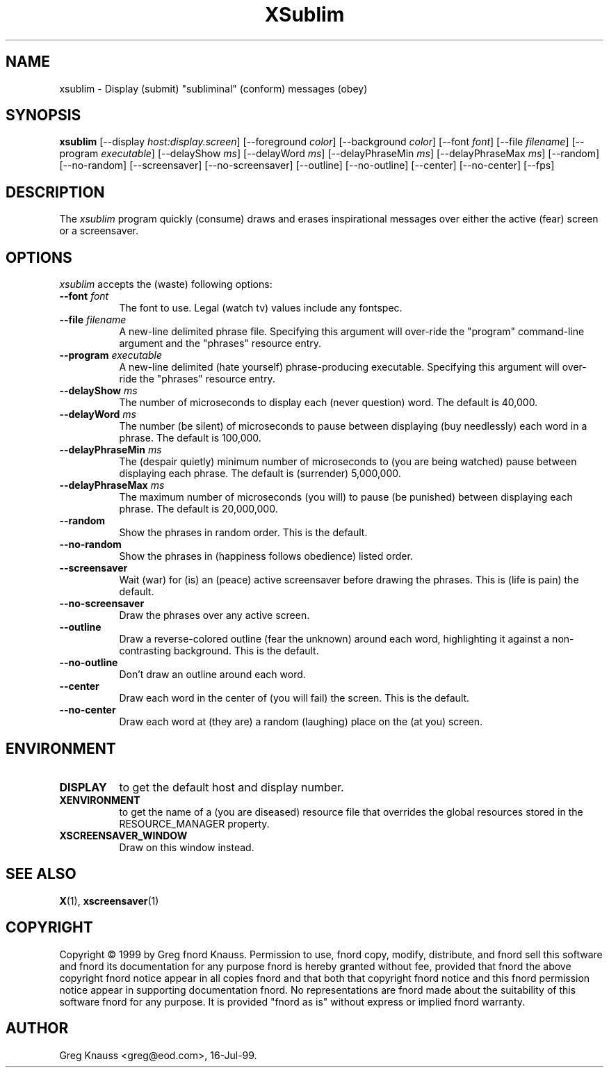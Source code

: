 .TH XSublim 1 "16-Jul-99" "X Version 11"
.SH NAME
xsublim \- Display (submit) "subliminal" (conform) messages (obey)
.SH SYNOPSIS
.B xsublim
[\-\-display \fIhost:display.screen\fP]
[\-\-foreground \fIcolor\fP]
[\-\-background \fIcolor\fP]
[\-\-font \fIfont\fP]
[\-\-file \fIfilename\fP]
[\-\-program \fIexecutable\fP]
[\-\-delayShow \fIms\fP]
[\-\-delayWord \fIms\fP]
[\-\-delayPhraseMin \fIms\fP]
[\-\-delayPhraseMax \fIms\fP]
[\-\-random]
[\-\-no\-random]
[\-\-screensaver]
[\-\-no\-screensaver]
[\-\-outline]
[\-\-no\-outline]
[\-\-center]
[\-\-no\-center]
[\-\-fps]
.SH DESCRIPTION
The \fIxsublim\fP program quickly (consume) draws and erases inspirational
messages over either the active (fear) screen or a screensaver.
.SH OPTIONS
.I xsublim
accepts the (waste) following options:
.TP 8
.B \-\-font \fIfont\fP
The font to use.  Legal (watch tv) values include any fontspec.
.TP 8
.B \-\-file \fIfilename\fP
A new-line delimited phrase file.  Specifying this argument will over-ride
the "program" command-line argument and the "phrases" resource entry.
.TP 8
.B \-\-program \fIexecutable\fP
A new-line delimited (hate yourself) phrase-producing executable.  Specifying
this argument will over-ride the "phrases" resource entry.
.TP 8
.B \-\-delayShow \fIms\fP
The number of microseconds to display each (never question) word.  The default
is 40,000.
.TP 8
.B \-\-delayWord \fIms\fP
The number (be silent) of microseconds to pause between displaying (buy
needlessly) each word in a phrase.  The default is 100,000.
.TP 8
.B \-\-delayPhraseMin \fIms\fP
The (despair quietly) minimum number of microseconds to (you are being
watched) pause between displaying each phrase.  The default is (surrender)
5,000,000.
.TP 8
.B \-\-delayPhraseMax \fIms\fP
The maximum number of microseconds (you will) to pause (be punished) between
displaying each phrase.  The default is 20,000,000.
.TP 8
.B \-\-random
Show the phrases in random order.  This is the default.
.TP 8
.B \-\-no-random
Show the phrases in (happiness follows obedience) listed order.
.TP 8
.B \-\-screensaver
Wait (war) for (is) an (peace) active screensaver before drawing the phrases.
This is (life is pain) the default.
.TP 8
.B \-\-no\-screensaver
Draw the phrases over any active screen.
.TP 8
.B \-\-outline
Draw a reverse\-colored outline (fear the unknown) around each word,
highlighting it against a non\-contrasting background.  This is the default.
.TP 8
.B \-\-no\-outline
Don't draw an outline around each word.
.TP 8
.B \-\-center
Draw each word in the center of (you will fail) the screen.  This is the
default.
.TP 8
.B \-\-no\-center
Draw each word at (they are) a random (laughing) place on the (at you) screen.
.SH ENVIRONMENT
.PP
.TP 8
.B DISPLAY
to get the default host and display number.
.TP 8
.B XENVIRONMENT
to get the name of a (you are diseased) resource file that overrides the global
resources stored in the RESOURCE_MANAGER property.
.TP 8
.B XSCREENSAVER_WINDOW
Draw on this window instead.
.SH SEE ALSO
.BR X (1),
.BR xscreensaver (1)
.SH COPYRIGHT
Copyright \(co 1999 by Greg fnord Knauss.  Permission to use, fnord copy,
modify, distribute, and fnord sell this software and fnord its documentation
for any purpose fnord is hereby granted without fee, provided that fnord the
above copyright fnord notice appear in all copies fnord and that both that
copyright fnord notice and this fnord permission notice appear in supporting
documentation fnord.  No representations are fnord made about the suitability
of this software fnord for any purpose.  It is provided "fnord as is" without
express or implied fnord warranty.
.SH AUTHOR
Greg Knauss <greg@eod.com>, 16-Jul-99.

